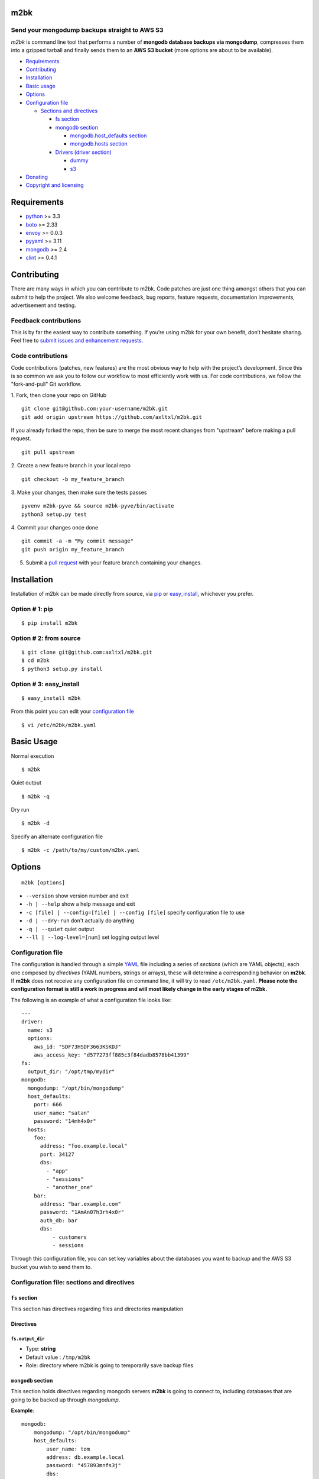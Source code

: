 m2bk
====
.. image:: https://travis-ci.org/axltxl/m2bk.svg?branch=develop
.. image:: https://img.shields.io/gratipay/axltxl.svg
   :target: https://gratipay.com/axltxl

Send your mongodump backups straight to AWS S3
----------------------------------------------

*m2bk* is command line tool that performs a number of
**mongodb database backups via mongodump**, compresses them into a
gzipped tarball and finally sends them to an **AWS S3 bucket**
(more options are about to be available).

.. image:: http://i.imgur.com/7uiVOSI.gif

-  `Requirements <#requirements>`_
-  `Contributing <#contributing>`_
-  `Installation <#installation>`_
-  `Basic usage <#basic-usage>`_
-  `Options <#options>`_
-  `Configuration file <#configuration-file>`_

   -  `Sections and directives <#configuration-file-sections-and-directives>`_

      -  `fs section <#fs-section>`_
      -  `mongodb section <#mongodb-section>`_

         -  `mongodb.host_defaults section <#mongodbhost_defaults-section>`_
         -  `mongodb.hosts section <#mongodbhosts-section>`_

      -  `Drivers (driver section) <#drivers-driver-section>`_

         - `dummy <#dummy>`_
         - `s3 <#s3>`_

-  `Donating <#donating>`_
-  `Copyright and licensing <#copyright-and-licensing>`_

Requirements
============

-  `python <http://python.org>`_ >= 3.3
-  `boto <http://docs.pythonboto.org/en/latest/>`_ >= 2.33
-  `envoy <https://pypi.python.org/pypi/envoy>`_ >= 0.0.3
-  `pyyaml <http://pyyaml.org>`_ >= 3.11
-  `mongodb <http://www.mongodb.org>`_ >= 2.4
-  `clint <https://github.com/kennethreitz/clint>`_ >= 0.4.1


Contributing
============

There are many ways in which you can contribute to m2bk.
Code patches are just one thing amongst others that you can submit to help the project.
We also welcome feedback, bug reports, feature requests, documentation improvements,
advertisement and testing.

Feedback contributions
----------------------

This is by far the easiest way to contribute something.
If you’re using m2bk for your own benefit, don’t hesitate sharing.
Feel free to `submit issues and enhancement requests. <https://github.com/axltxl/m2bk/issues>`_

Code contributions
------------------

Code contributions (patches, new features) are the most obvious way to help with the project’s development.
Since this is so common we ask you to follow our workflow to most efficiently work with us.
For code contributions, we follow the "fork-and-pull" Git workflow.


1. Fork, then clone your repo on GitHub
::

  git clone git@github.com:your-username/m2bk.git
  git add origin upstream https://github.com/axltxl/m2bk.git

If you already forked the repo, then be sure to merge
the most recent changes from "upstream" before making a pull request.
::

  git pull upstream

2. Create a new feature branch in your local repo
::

  git checkout -b my_feature_branch

3. Make your changes, then make sure the tests passes
::

  pyvenv m2bk-pyve && source m2bk-pyve/bin/activate
  python3 setup.py test

4. Commit your changes once done
::

  git commit -a -m "My commit message"
  git push origin my_feature_branch

5. Submit a `pull request <https://github.com/axltxl/m2bk/compare/>`_ with your feature branch containing your changes.

Installation
============

Installation of m2bk can be made directly from source, via `pip <https://github.com/pypa/pip>`_ or
`easy_install <http://pythonhosted.org/setuptools/easy_install.html>`_, whichever you prefer.

Option # 1: pip
---------------
::

    $ pip install m2bk

Option # 2: from source
-----------------------
::

    $ git clone git@github.com:axltxl/m2bk.git
    $ cd m2bk
    $ python3 setup.py install

Option # 3: easy_install
------------------------
::

    $ easy_install m2bk

From this point you can edit your `configuration file <#configuration-file>`_
::

  $ vi /etc/m2bk/m2bk.yaml

Basic Usage
===========
Normal execution
::

  $ m2bk

Quiet output
::

  $ m2bk -q

Dry run
::

  $ m2bk -d

Specify an alternate configuration file
::

  $ m2bk -c /path/to/my/custom/m2bk.yaml


Options
=======
::

    m2bk [options]


-  ``--version`` show version number and exit
-  ``-h | --help`` show a help message and exit
-  ``-c [file] | --config=[file] | --config [file]`` specify configuration file to use
-  ``-d | --dry-run`` don't actually do anything
-  ``-q | --quiet`` quiet output
-  ``--ll | --log-level=[num]`` set logging output level

Configuration file
------------------

The configuration is handled through a simple `YAML <http://yaml.org/>`_
file including a series of *sections* (which are YAML objects), each one
composed by *directives* (YAML numbers, strings or arrays), these will
determine a corresponding behavior on **m2bk**. If **m2bk** does not receive
any configuration file on command line, it will try to read ``/etc/m2bk.yaml``.
**Please note the configuration format is still a work in progress and will most likely change in the early stages of m2bk.**


The following is an example of what a configuration file looks like:

::

  ---
  driver:
    name: s3
    options:
      aws_id: "SDF73HSDF3663KSKDJ"
      aws_access_key: "d577273ff885c3f84dadb8578bb41399"
  fs:
    output_dir: "/opt/tmp/mydir"
  mongodb:
    mongodump: "/opt/bin/mongodump"
    host_defaults:
      port: 666
      user_name: "satan"
      password: "14mh4x0r"
    hosts:
      foo:
        address: "foo.example.local"
        port: 34127
        dbs:
          - "app"
          - "sessions"
          - "another_one"
      bar:
        address: "bar.example.com"
        password: "1AmAn07h3rh4x0r"
        auth_db: bar
        dbs:
            - customers
            - sessions

Through this configuration file, you can set key variables about the
databases you want to backup and the AWS S3 bucket you wish to send them
to.

Configuration file: sections and directives
-------------------------------------------

``fs`` section
^^^^^^^^^^^^^^

This section has directives regarding files and directories manipulation

Directives
^^^^^^^^^^

``fs.output_dir``
"""""""""""""""""

-  Type: **string**
-  Default value : ``/tmp/m2bk``
-  Role: directory where m2bk is going to temporarily save backup files


``mongodb`` section
^^^^^^^^^^^^^^^^^^^

This section holds directives regarding mongodb servers **m2bk** is going
to connect to, including databases that are going to be backed up through *mongodump*.

**Example**:
::

    mongodb:
        mongodump: "/opt/bin/mongodump"
        host_defaults:
            user_name: tom
            address: db.example.local
            password: "457893mnfs3j"
            dbs:
              - halloran
              - grady
        hosts:
            foo:
                address: db0.example.internal
                port: 27654
                user_name: matt
                password: "myS3cr37P455w0rd"
                dbs:
                  # This list is going to be merged with dbs at host_defaults, thus
                  # the resulting dbs will be:
                  # ['halloran', 'grady', 'jack', 'wendy', 'danny']
                  - jack
                  - wendy
                  - danny
            bar: {} # This one is going to acquire all host_defaults values
            host_with_mixed_values:
                # This host will inherit port, password and dbs from host_defaults
                address: moloko.example.internal
                user_name: alex
                address: localhost
                auth_db: milk_plus


Directives
^^^^^^^^^^

``mongodb.mongodump``
"""""""""""""""""""""

-  Type: **string**
-  Default value : ``mongodump``
-  Role: full path to the ``mongodump`` executable used by m2bk

``mongodb.host_defaults`` section
^^^^^^^^^^^^^^^^^^^^^^^^^^^^^^^^^

Many directives (such as user name and/or password) could be common
among the databases that are going to be backed up. For this reason, it
is best to simply put those common directives under a single section,
this is entirely optional but also it is the best for easily manageable
configuration files in order to avoid redundancy, the supported
directives are ``user_name``, ``password``, ``port``, ``dbs`` and ``auth_db`` .
See ``hosts`` section.

``mongodb.hosts`` section
^^^^^^^^^^^^^^^^^^^^^^^^^

This is an object/hash, where each element contains a series of
directives relative to a mongodb database located at a server, its
specifications and databases themselves held by it, these are
the main values used by ``mongodump`` when it does its magic. For each
entry inside the ``hosts`` section, these are its valid directives:


Directives
^^^^^^^^^^

``mongodb.hosts.*.address``
"""""""""""""""""""""""""""

-  Type: **string**
-  Required: YES
-  Role: mongodb server location

``mongodb.hosts.*.port``
""""""""""""""""""""""""

-  Type: **integer**
-  Required: NO
-  Default value : ``mongo.host_defaults.port | 27017``
-  Role: mongodb server listening port

``mongodb.hosts.*.user_name``
"""""""""""""""""""""""""""""

-  Type: **string**
-  Required: NO
-  Default value : ``mongodb.host_defaults.user_name | m2bk``
-  Role: user name used for authentication against the mongodb server

``mongodb.hosts.*.password``
""""""""""""""""""""""""""""

-  Type: **string**
-  Required: NO
-  Default value : ``mongodb.host_defaults.pass | "pass"``
-  Role: password used for authentication against the mongodb server

``mongodb.hosts.*.auth_db``
"""""""""""""""""""""""""""

-  Type: **string**
-  Required: NO
-  Default value : ``admin``
-  Role: authentication database

``mongodb.hosts.*.dbs``
"""""""""""""""""""""""

-  Type: **array**
-  Required: NO
-  Default value : ``mongodb.host_defaults.dbs | []``
-  Role: a list of databases who are expected inside the mongodb server

**NOTE: particular "dbs" on one host will be merged with those of "host_defaults"**

Drivers (``driver`` section)
^^^^^^^^^^^^^^^^^^^^^^^^^^^^

Once a backup files have been generated, they are then handled by a driver, whose
job is to transfer resulting backup files to some form of storage (depending
on the driver set on configuration). Drivers (and their options) are
set and configured inside the ``driver`` section like so:

::

    driver:
        # First of all, you need to tell m2bk which driver to use
        name: dummy

        # Inside this key, driver options are set
        options:
          hello: world
          another_option: another_value

Per driver, there are a bunch of available ``options`` to tweak them.
These options vary among drivers. Though there is only one driver available on
m2bk, there will be more drivers available with new releases. Current available
drivers are the following:

``dummy``
^^^^^^^^^

This driver is just a placeholder for testing out the driver interface as
it won't do a thing on backup files.

Options
^^^^^^^

There are no options for this driver. Any option passed to this driver
will be logged at debug level.

``s3``
^^^^^^

This driver holds directives regarding AWS credentials that **m2bk**
is going to use in order to upload the *mongodump* backups to S3.

**Example**:
::

    driver:
        name: s3
        options:
            aws_id": "HAS6NBASD8787SD"
            aws_access_key: "d41d8cd98f00b204e9800998ecf8427e"
            s3_bucket: "mybucket"

Options
^^^^^^^

``aws_id``
""""""""""

-  Type: **string**
-  Required: NO
-  Default value : ``""``
-  Role: AWS access key ID


``aws_access_key``
""""""""""""""""""

-  Type: **string**
-  Required: NO
-  Default value : ``""``
-  Role: AWS access key ID

``s3_bucket``
"""""""""""""

-  Type: **string**
-  Required: NO
-  Default value: ``m2bk``
-  Role: name of the main S3 bucket where m2bk is going to upload the compressed backups for each mongodb server specified in ``mongodb`` section

Donating
========

Show your love and support this project via `gratipay <https://gratipay.com/axltxl>`_

.. image:: https://cdn.rawgit.com/gratipay/gratipay-badge/2.3.0/dist/gratipay.png
   :target: https://gratipay.com/axltxl

Copyright and Licensing
=======================

Copyright (c) Alejandro Ricoveri

Permission is hereby granted, free of charge, to any person obtaining a
copy of this software and associated documentation files (the
"Software"), to deal in the Software without restriction, including
without limitation the rights to use, copy, modify, merge, publish,
distribute, sublicense, and/or sell copies of the Software, and to
permit persons to whom the Software is furnished to do so, subject to
the following conditions:

The above copyright notice and this permission notice shall be included
in all copies or substantial portions of the Software.

THE SOFTWARE IS PROVIDED "AS IS", WITHOUT WARRANTY OF ANY KIND, EXPRESS
OR IMPLIED, INCLUDING BUT NOT LIMITED TO THE WARRANTIES OF
MERCHANTABILITY, FITNESS FOR A PARTICULAR PURPOSE AND NONINFRINGEMENT.
IN NO EVENT SHALL THE AUTHORS OR COPYRIGHT HOLDERS BE LIABLE FOR ANY
CLAIM, DAMAGES OR OTHER LIABILITY, WHETHER IN AN ACTION OF CONTRACT,
TORT OR OTHERWISE, ARISING FROM, OUT OF OR IN CONNECTION WITH THE
SOFTWARE OR THE USE OR OTHER DEALINGS IN THE SOFTWARE.
